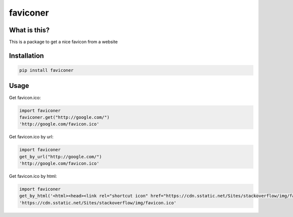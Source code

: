 ================
faviconer
================

What is this?
================

This is a package to get a nice favicon from a website

Installation
================

.. code-block:: bash

    pip install faviconer

Usage
================

Get favicon.ico:

.. code-block:: python

    import faviconer
    faviconer.get("http://google.com/")
    'http://google.com/favicon.ico'

Get favicon.ico by url:

.. code-block:: python

    import faviconer
    get_by_url("http://google.com/")
    'http://google.com/favicon.ico'

Get favicon.ico by html:

.. code-block:: python

    import faviconer
    get_by_html('<html><head><link rel="shortcut icon" href="https://cdn.sstatic.net/Sites/stackoverflow/img/favicon.ico"></head><body></body</html>')
    'https://cdn.sstatic.net/Sites/stackoverflow/img/favicon.ico'

